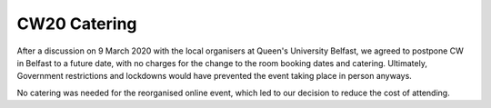 .. _CW20-Catering: 

CW20 Catering
=====================

After a discussion on 9 March 2020 with the local organisers at Queen's University Belfast, we agreed to postpone CW in Belfast to a future date, with no charges for the change to the room booking dates and catering. 
Ultimately, Government restrictions and lockdowns would have prevented the event taking place in person anyways. 

No catering was needed for the reorganised online event, which led to our decision to reduce the cost of attending. 
